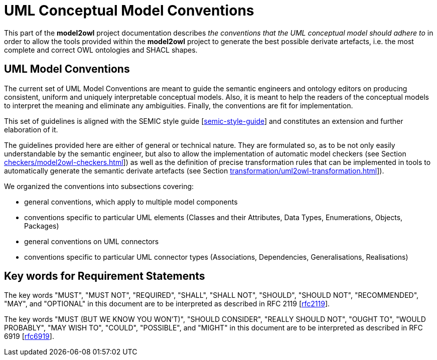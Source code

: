 = UML Conceptual Model Conventions

This part of the *model2owl* project documentation describes _the conventions that the UML conceptual model should adhere to_ in order to allow the tools provided within the *model2owl* project to generate the best possible derivate artefacts, i.e. the most complete and correct OWL ontologies and SHACL shapes.


[[sec:on-conventions]]
== UML Model Conventions

The current set of UML Model Conventions are meant to guide the semantic engineers and ontology editors on producing consistent, uniform and uniquely interpretable conceptual models. Also, it is meant to help the readers of the conceptual models to interpret the meaning and eliminate any ambiguities. Finally, the conventions are fit for implementation.

This set of guidelines is aligned with the SEMIC style guide [xref:references.adoc#ref:semic-style-guide[semic-style-guide]] and constitutes an extension and further elaboration of it.

The guidelines provided here are either of general or technical nature. They are formulated so, as to be not only easily understandable by the semantic engineer, but also to allow the implementation of automatic model checkers (see Section xref:checkers/model2owl-checkers.adoc[]]) as well as the definition of precise transformation rules that can be implemented in tools to automatically generate the semantic derivate artefacts (see Section xref:transformation/uml2owl-transformation.adoc[]]).

We organized the conventions into subsections covering:

* general conventions, which apply to multiple model components
* conventions specific to particular UML elements (Classes and their Attributes, Data Types, Enumerations, Objects, Packages)
* general conventions on UML connectors
* conventions specific to particular UML connector types (Associations, Dependencies, Generalisations, Realisations)


[[sec:keywords]]
== Key words for Requirement Statements

The key words "MUST", "MUST NOT", "REQUIRED", "SHALL", "SHALL NOT", "SHOULD", "SHOULD NOT", "RECOMMENDED", "MAY", and "OPTIONAL" in this document are to be interpreted as described in RFC 2119 [xref:references.adoc#ref:rfc2119[rfc2119]].

The key words "MUST (BUT WE KNOW YOU WON’T)", "SHOULD CONSIDER", "REALLY SHOULD NOT", "OUGHT TO", "WOULD PROBABLY", "MAY WISH TO", "COULD", "POSSIBLE", and "MIGHT" in this document are to be interpreted as described in RFC 6919 [xref:references.adoc#ref:rfc6919[rfc6919]].
